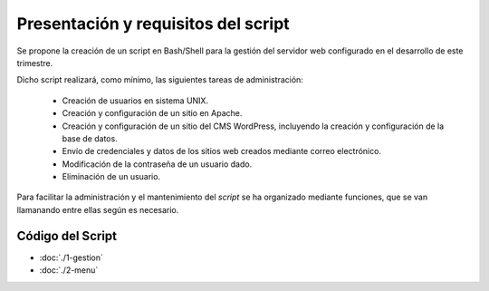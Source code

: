 #######################################
Presentación y requisitos del script
#######################################

Se propone la creación de un script en Bash/Shell para la gestión del servidor web configurado en el desarrollo de este trimestre. 

Dicho script realizará, como mínimo, las siguientes tareas de administración:

 * Creación de usuarios en sistema UNIX.
 * Creación y configuración de un sitio en Apache.
 * Creación y configuración de un sitio del CMS WordPress, incluyendo la creación y configuración de la base de datos. 
 * Envío de credenciales y datos de los sitios web creados mediante correo electrónico. 
 * Modificación de la contraseña de un usuario dado. 
 * Eliminación de un usuario. 


Para facilitar la administración y el mantenimiento del *script* se ha organizado mediante funciones, que se van llamanando entre ellas según es necesario. 

Código del Script
====================

* :doc:`./1-gestion`
* :doc:`./2-menu`